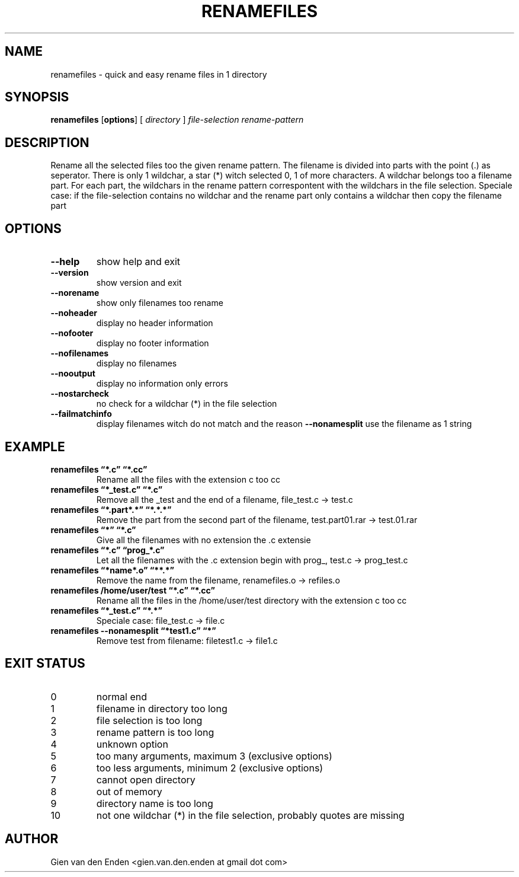 .\"  renamefiles - quick and easy rename files in 1 directory
.\"  
.\"  Copyright (C) 2015 Gien van den Enden - gien.van.den.enden@gmail.com
.\" 
.\"  This program is free software: you can redistribute it and/or modify
.\"  it under the terms of the GNU General Public License as published by
.\"  the Free Software Foundation, either version 3 of the License, or
.\"  (at your option) any later version.
.\" 
.\"  This program is distributed in the hope that it will be useful,
.\"  but WITHOUT ANY WARRANTY; without even the implied warranty of
.\"  MERCHANTABILITY or FITNESS FOR A PARTICULAR PURPOSE.  See the
.\"  GNU General Public License for more details.
.\" 
.\"  You should have received a copy of the GNU General Public License
.\"  along with this program.  If not, see <http://www.gnu.org/licenses/>. 
.\" 
.TH RENAMEFILES 1  "Augustus 2015" "0.0.1" "User commands"
.SH NAME
renamefiles \- quick and easy rename files in 1 directory
.SH SYNOPSIS
.B renamefiles
.RB [ options ]
.RB [
.IR directory
.RB ]
.IR file\-selection
.IR rename\-pattern
.SH DESCRIPTION
Rename all the selected files too the given rename pattern.
The filename is divided into parts with the point (.) as seperator.
There is only 1 wildchar, a star (*) witch selected 0, 1 of more characters.
A wildchar belongs too a filename part.
For each part, the wildchars in the rename pattern correspontent with the wildchars
in the file selection. Speciale case: if the file-selection contains no wildchar and
the rename part only contains a wildchar then copy the filename part
.SH OPTIONS
.TP
.B \-\-help
show help and exit
.TP
.B \-\-version
show version and exit
.TP
.B \-\-norename
show only filenames too rename
.TP
.B \-\-noheader
display no header information
.TP
.B \-\-nofooter
display no footer information
.TP
.B \-\-nofilenames
display no filenames
.TP
.B \-\-nooutput
display no information only errors
.TP
.B \-\-nostarcheck
no check for a wildchar (*) in the file selection
.TP
.B \-\-failmatchinfo
display filenames witch do not match and the reason
.B \-\-nonamesplit
use the filename as 1 string

.SH EXAMPLE
.TP 'w'renamefiles 
.B renamefiles \*(lq*.c\*(rq   \*(lq*.cc\*(rq
Rename all the files with the extension c too cc
.TP 'w'renamefiles 
.B renamefiles \*(lq*_test.c\*(rq   \*(lq*.c\*(rq
Remove all the _test and the end of a filename, file_test.c -> test.c
.TP 'w'renamefiles 
.B renamefiles \*(lq*.part*.*\*(rq   \*(lq*.*.*\*(rq
Remove the part from the second part of the filename, test.part01.rar -> test.01.rar
.TP 'w'renamefiles 
.B renamefiles \*(lq*\*(rq   \*(lq*.c\*(rq
Give all the filenames with no extension the .c extensie
.TP 'w'renamefiles 
.B renamefiles \*(lq*.c\*(rq   \*(lqprog_*.c\*(rq
Let all the filenames with the .c extension begin with prog_, test.c -> prog_test.c
.TP 'w'renamefiles 
.B renamefiles \*(lq*name*.o\*(rq   \*(lq**.*\*(rq
Remove the name from the filename, renamefiles.o -> refiles.o
.TP 'w'renamefiles 
.B renamefiles /home/user/test \*(lq*.c\*(rq   \*(lq*.cc\*(rq
Rename all the files in the /home/user/test directory with the extension c too cc
.TP 'w'renamefiles 
.B renamefiles \*(lq*_test.c\*(rq   \*(lq*.*\*(rq
Speciale case: file_test.c -> file.c
.TP 'w'renamefiles 
.B renamefiles --nonamesplit \*(lq*test1.c\*(rq   \*(lq*\*(rq
Remove test from filename: filetest1.c -> file1.c
.SH EXIT STATUS
.TP
0 
normal end                          
.TP
1 
filename in directory too long
.TP
2 
file selection is too long
.TP
3
rename pattern is too long
.TP
4
unknown option 
.TP
5
too many arguments, maximum 3 (exclusive options)
.TP
6
too less arguments, minimum 2 (exclusive options)
.TP
7
cannot open directory
.TP
8
out of memory
.TP
9
directory name is too long
.TP
10
not one wildchar (*) in the file selection, probably quotes are missing
.SH AUTHOR
Gien van den Enden <gien.van.den.enden at gmail dot com>
